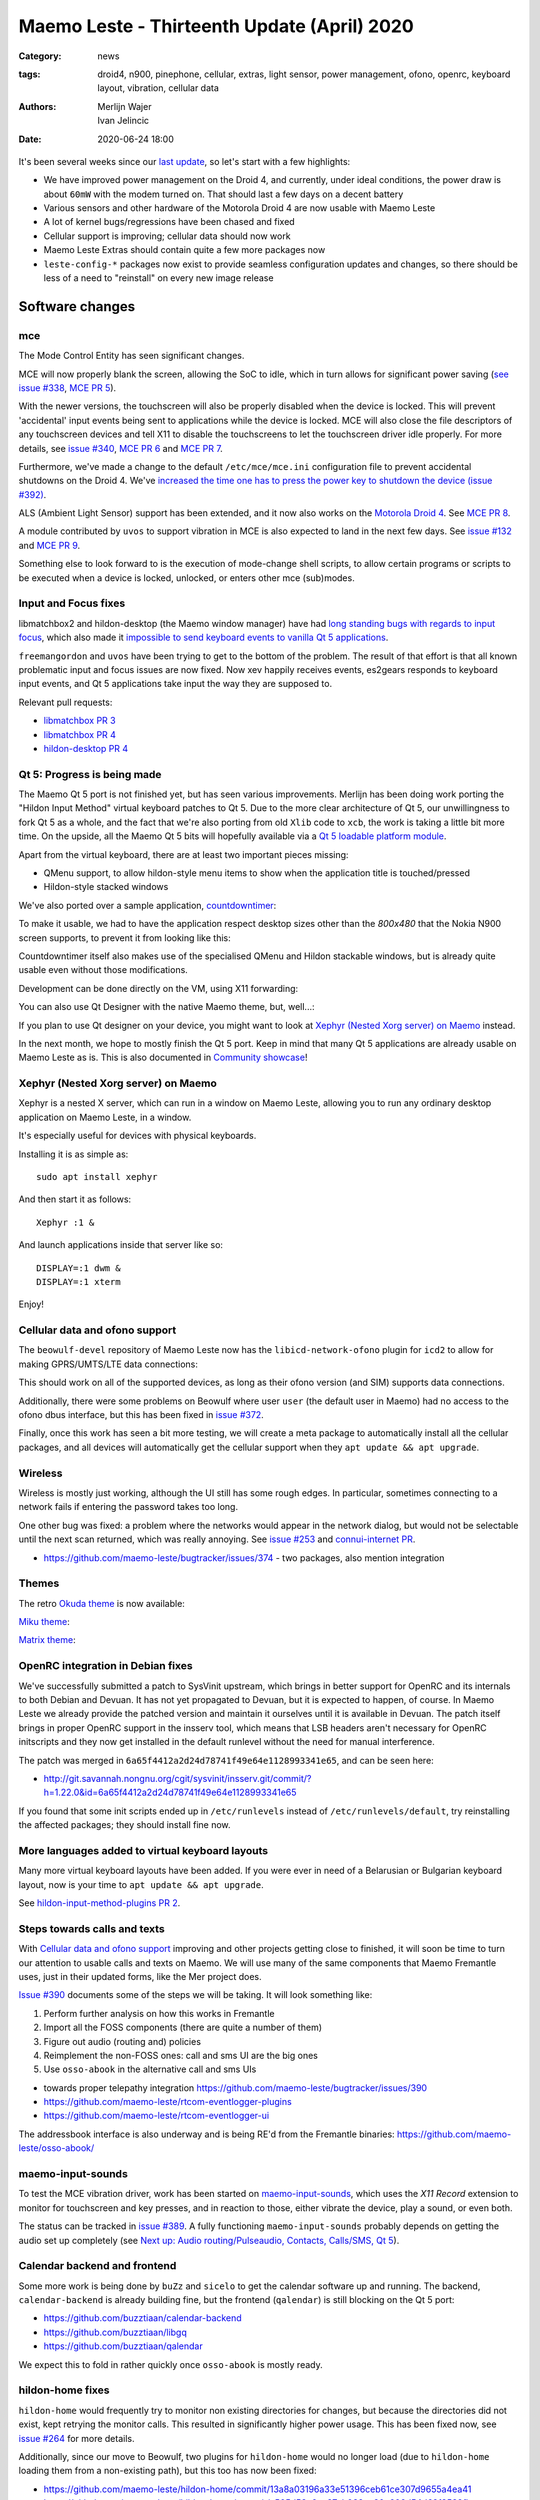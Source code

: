 Maemo Leste - Thirteenth Update (April) 2020
############################################

:Category: news
:tags: droid4, n900, pinephone, cellular, extras, light sensor, power
       management, ofono, openrc, keyboard layout, vibration, cellular data
:authors: Merlijn Wajer, Ivan Jelincic
:date: 2020-06-24 18:00

It's been several weeks since our `last update
<{filename}/maemo-leste-update-february-and-march-2020.rst>`_, so let's start
with a few highlights:

* We have improved power management on the Droid 4, and currently, under ideal
  conditions, the power draw is about ``60mW`` with the modem turned on. That
  should last a few days on a decent battery
* Various sensors and other hardware of the Motorola Droid 4 are now usable with
  Maemo Leste
* A lot of kernel bugs/regressions have been chased and fixed
* Cellular support is improving; cellular data should now work
* Maemo Leste Extras should contain quite a few more packages now
* ``leste-config-*`` packages now exist to provide seamless configuration updates
  and changes, so there should be less of a need to "reinstall" on every new
  image release



Software changes
================


mce
---

The Mode Control Entity has seen significant changes.

MCE will now properly blank the screen, allowing the SoC to idle, which
in turn allows for significant power saving (`see issue #338 <https://github.com/maemo-leste/bugtracker/issues/338>`_, `MCE PR 5 <https://github.com/maemo-leste/mce/pull/5>`_).

With the newer versions, the touchscreen will also be properly disabled when the
device is locked. This will prevent 'accidental' input events being sent to
applications while the device is locked. MCE will also close the file
descriptors of any touchscreen devices and tell X11 to disable the touchscreens
to let the touchscreen driver idle properly. For more details, see `issue #340
<https://github.com/maemo-leste/bugtracker/issues/340>`_, `MCE PR 6
<https://github.com/maemo-leste/mce/pull/6>`_ and `MCE PR 7
<https://github.com/maemo-leste/mce/pull/7>`_.

Furthermore, we've made a change to the default ``/etc/mce/mce.ini`` configuration
file to prevent accidental shutdowns on the Droid 4. We've `increased the time
one has to press the power key to shutdown the device (issue #392)
<https://github.com/maemo-leste/bugtracker/issues/392>`_.

ALS (Ambient Light Sensor) support has been extended, and it now also works on the
`Motorola Droid 4`_. See `MCE PR 8
<https://github.com/maemo-leste/mce/pull/8/>`_.

A module contributed by ``uvos`` to support vibration in MCE is also expected to
land in the next few days. See `issue #132
<https://github.com/maemo-leste/bugtracker/issues/132>`_ and `MCE PR 9
<https://github.com/maemo-leste/mce/pull/9>`_.

Something else to look forward to is the execution of mode-change shell scripts,
to allow certain programs or scripts to be executed when a device is locked,
unlocked, or enters other mce (sub)modes.

Input and Focus fixes
---------------------

libmatchbox2 and hildon-desktop (the Maemo window manager) have had `long standing
bugs with regards to input focus
<https://bugs.maemo.org/show_bug.cgi?id=5987>`_, which also made it
`impossible to send keyboard events to vanilla Qt 5 applications
<https://github.com/maemo-leste/bugtracker/issues/346>`_.

``freemangordon`` and ``uvos`` have been trying to get to the bottom of the problem.
The result of that effort is that all known problematic input and focus issues
are now fixed. Now xev happily receives events, es2gears responds to keyboard input
events, and Qt 5 applications take input the way they are supposed to.

Relevant pull requests:

* `libmatchbox PR 3 <https://github.com/maemo-leste/libmatchbox2/pull/3>`_
* `libmatchbox PR 4 <https://github.com/maemo-leste/libmatchbox2/pull/4>`_
* `hildon-desktop PR 4 <https://github.com/maemo-leste/hildon-desktop/pull/4>`_


Qt 5: Progress is being made
----------------------------

The Maemo Qt 5 port is not finished yet, but has seen various improvements.
Merlijn has been doing work porting the "Hildon Input Method" virtual keyboard
patches to Qt 5. Due to the more clear architecture of Qt 5, our
unwillingness to fork Qt 5 as a whole, and the fact that we're also porting from
old ``Xlib`` code to ``xcb``, the work is taking a little bit more
time. On the upside, all the Maemo Qt 5 bits will hopefully available via a
`Qt 5 loadable platform module <https://doc.qt.io/qt-5/qpa.html>`_.

Apart from the virtual keyboard, there are at least two important pieces
missing:

* QMenu support, to allow hildon-style menu items to show when the application
  title is touched/pressed
* Hildon-style stacked windows


We've also ported over a sample application, `countdowntimer
<https://github.com/maemo-leste-extras/countdowntimer>`_:

.. image:: /images/countdowntimer.png
  :height: 324px
  :width: 576px

To make it usable, we had to have the application respect desktop sizes other
than the `800x480` that the Nokia N900 screen supports, to prevent it from
looking like this:

.. image:: /images/leste-qt5-countdowntimer-0.1.png
  :height: 324px
  :width: 576px


Countdowntimer itself also makes use of the specialised QMenu and Hildon
stackable windows, but is already quite usable even without those modifications.

Development can be done directly on the VM, using X11 forwarding:

.. image:: /images/leste-qt5-designer-x11-forward.png
  :height: 324px
  :width: 576px

You can also use Qt Designer with the native Maemo theme, but, well...:

.. image:: /images/leste-designer-lol.png
  :height: 324px
  :width: 576px

If you plan to use Qt designer on your device, you might want to look at `Xephyr
(Nested Xorg server) on Maemo`_ instead.

In the next month, we hope to mostly finish the Qt 5 port. Keep in mind that many
Qt 5 applications are already usable on Maemo Leste as is. This is also documented in
`Community showcase`_!


Xephyr (Nested Xorg server) on Maemo
------------------------------------

Xephyr is a nested X server, which can run in a window on Maemo Leste, allowing you
to run any ordinary desktop application on Maemo Leste, in a window.

It's especially useful for devices with physical keyboards.

Installing it is as simple as::

    sudo apt install xephyr

And then start it as follows::

    Xephyr :1 &

And launch applications inside that server like so::

    DISPLAY=:1 dwm &
    DISPLAY=:1 xterm

.. image:: /images/xephyr-droid4.png
  :height: 324px
  :width: 576px


Enjoy!


Cellular data and ofono support
-------------------------------

The ``beowulf-devel`` repository of Maemo Leste now has the
``libicd-network-ofono`` plugin for ``icd2`` to allow for making GPRS/UMTS/LTE data
connections:

.. image:: /images/droid4-libicd-network-ofono.png
  :height: 324px
  :width: 576px

.. image:: /images/droid4-libicd-network-ofono-2.png
  :height: 324px
  :width: 576px

This should work on all of the supported devices, as long as their ofono version
(and SIM) supports data connections.

Additionally, there were some problems on Beowulf where user ``user`` (the default 
user in Maemo) had no access to the ofono dbus interface, but this has been fixed in
`issue #372 <https://github.com/maemo-leste/bugtracker/issues/372>`_.

Finally, once this work has seen a bit more testing, we will create a meta
package to automatically install all the cellular packages, and all devices
will automatically get the cellular support when they ``apt update && apt
upgrade``.


Wireless
--------

Wireless is mostly just working, although the UI still has some rough edges. In
particular, sometimes connecting to a network fails if entering the password
takes too long.

One other bug was fixed: a problem where the networks would appear in the
network dialog, but would not be selectable until the next scan returned, which
was really annoying. See `issue #253
<https://github.com/maemo-leste/bugtracker/issues/253>`_ and `connui-internet PR
<https://github.com/maemo-leste/connui-internet/pull/1>`_.


* https://github.com/maemo-leste/bugtracker/issues/374 - two packages, also
  mention integration


Themes
------

The retro `Okuda theme
<https://github.com/maemo-leste-extras/hildon-theme-okuda>`_ is now available:

.. image:: /images/leste-okuda-desktop.png
  :height: 324px
  :width: 576px

.. image:: /images/leste-okuda-vkb.png
  :height: 324px
  :width: 576px

.. image:: /images/leste-okuda-xterm.png
  :height: 324px
  :width: 576px

`Miku theme <https://github.com/maemo-leste-extras/miku-theme>`_:

.. image:: /images/leste-miku-settings.png
  :height: 324px
  :width: 576px

.. image:: /images/leste-miku-desktop.png
  :height: 324px
  :width: 576px


`Matrix theme <https://github.com/maemo-leste-extras/hildon-theme-matrix>`_:

.. image:: /images/leste-matrix-desktop.png
  :height: 324px
  :width: 576px

.. image:: /images/leste-matrix-lock.png
  :height: 324px
  :width: 576px


OpenRC integration in Debian fixes
----------------------------------

We've successfully submitted a patch to SysVinit upstream, which brings in better
support for OpenRC and its internals to both Debian and Devuan. It has not yet
propagated to Devuan, but it is expected to happen, of course. In Maemo Leste we
already provide the patched version and maintain it ourselves until it is
available in Devuan. The patch itself brings in proper OpenRC support in the
insserv tool, which means that LSB headers aren't necessary for OpenRC
initscripts and they now get installed in the default runlevel without the need
for manual interference.

The patch was merged in ``6a65f4412a2d24d78741f49e64e1128993341e65``, and can be
seen here:

* http://git.savannah.nongnu.org/cgit/sysvinit/insserv.git/commit/?h=1.22.0&id=6a65f4412a2d24d78741f49e64e1128993341e65

If you found that some init scripts ended up in ``/etc/runlevels`` instead of
``/etc/runlevels/default``, try reinstalling the affected packages; they should
install fine now.


More languages added to virtual keyboard layouts
------------------------------------------------

Many more virtual keyboard layouts have been added. If you were ever in need of
a Belarusian or Bulgarian keyboard layout, now is your time to ``apt update &&
apt upgrade``.

See `hildon-input-method-plugins PR 2
<https://github.com/maemo-leste/hildon-input-method-plugins/pull/2>`_.


Steps towards calls and texts
-----------------------------

With `Cellular data and ofono support`_ improving and other projects getting
close to finished, it will soon be time to turn our attention to usable calls and
texts on Maemo. We will use many of the same components that Maemo Fremantle
uses, just in their updated forms, like the Mer project does.

`Issue #390 <https://github.com/maemo-leste/bugtracker/issues/390>`_ documents
some of the steps we will be taking. It will look something like:

1. Perform further analysis on how this works in Fremantle
2. Import all the FOSS components (there are quite a number of them)
3. Figure out audio (routing and) policies
4. Reimplement the non-FOSS ones: call and sms UI are the big ones
5. Use ``osso-abook`` in the alternative call and sms UIs

* towards proper telepathy integration https://github.com/maemo-leste/bugtracker/issues/390
* https://github.com/maemo-leste/rtcom-eventlogger-plugins
* https://github.com/maemo-leste/rtcom-eventlogger-ui

The addressbook interface is also underway and is being RE'd from the Fremantle
binaries: https://github.com/maemo-leste/osso-abook/


maemo-input-sounds
------------------

To test the MCE vibration driver, work has been started on `maemo-input-sounds
<https://github.com/maemo-leste/maemo-input-sounds/tree/wip>`_, which uses the
`X11 Record` extension to monitor for touchscreen and key presses, and in
reaction to those, either vibrate the device, play a sound, or even both.

The status can be tracked in `issue #389
<https://github.com/maemo-leste/bugtracker/issues/389>`_. A fully functioning
``maemo-input-sounds`` probably depends on getting the audio set up completely
(see `Next up: Audio routing/Pulseaudio, Contacts, Calls/SMS, Qt 5`_).


Calendar backend and frontend
-----------------------------

Some more work is being done by ``buZz`` and ``sicelo`` to get the calendar
software up and running.  The backend, ``calendar-backend`` is already building
fine, but the frontend (``qalendar``) is still blocking on the Qt 5 port:

* https://github.com/buzztiaan/calendar-backend
* https://github.com/buzztiaan/libgq
* https://github.com/buzztiaan/qalendar

We expect this to fold in rather quickly once ``osso-abook`` is mostly ready.


hildon-home fixes
-----------------

``hildon-home`` would frequently try to monitor non existing directories for
changes, but because the directories did not exist, kept retrying the monitor
calls. This resulted in significantly higher power usage. This has been fixed
now, see `issue #264 <https://github.com/maemo-leste/bugtracker/issues/264>`_
for more details.

Additionally, since our move to Beowulf, two plugins for ``hildon-home`` would
no longer load (due to ``hildon-home`` loading them from a non-existing path),
but this too has now been fixed:

* https://github.com/maemo-leste/hildon-home/commit/13a8a03196a33e51396ceb61ce307d9655a4ea41
* https://github.com/maemo-leste/hildon-home/commit/a505d58a6ae87cb032ec20a606d54d69f3582fba


Device support
==============


Motorola Droid 4
----------------

The Motorola Droid 4 has seen a big set of improvements:

* The `Ambient Light Sensor`_ is now used;
* The `Vibration Motor`_ is now used;
* A driver for the `Accelerometer`_ is available;
* Advanced `keyboard layout`_
* Basic `modem integration`_ in `beowulf-devel` branches;
* Much improved battery life through better `Power Management`_;
* Latest Linux kernel

Ambient Light Sensor
~~~~~~~~~~~~~~~~~~~~

Just like the Nokia N900, the Droid has an ambient light sensor, used to measure
exactly that: ambient light levels. This can be used to adjust the screen
brightness to the ambient light levels, based on the brightness profile
selected. For observant users, this already worked on the Nokia N900, but now
this also works on the Droid 4.

This should make your device more pleasant to use in darker rooms, but also
outside - in direct sunlight.

Additionally, if the light level is low, the device is unlocked, and the
keyboard is exposed, the keyboard backlight LEDs will be turned on, to allow for
optimal typing in the dark. :-)

See `MCE PR 8`_.

Vibration Motor
~~~~~~~~~~~~~~~

Once `MCE PR 9`_ is merged, the vibration motor on the Motorola Droid 4 (and actually also the Nokia
N900 and other devices that support the Linux `FF
<https://www.kernel.org/doc/html/latest/input/ff.html>`_ interface) will work.
This allows for vibration of the device to provide touchscreen haptic feedback to the user, 
but also when (in the near future) an SMS is received, or
the device receives a phone call.

See also these notes on Maemo.org `on how to start and stop vibrations
<https://wiki.maemo.org/Phone_control#Start_Vibrating_Incoming_Call>`_. Since we
are compatible at least on the DBUS level, the original Maemo instructions just
apply. It is also possible to add more patterns by editing ``/etc/mce/mce.ini``.


Accelerometer
~~~~~~~~~~~~~

The accelerometer driver is now enabled, meaning that things like the
`droidsaber <https://github.com/buzztiaan/droidsaber>`_ are now possible:

.. raw:: html

    <iframe width="560" height="315" src="https://www.youtube.com/embed/DeCtO8WwaTc"
     ;rameborder="0" allow="accelerometer; autoplay; encrypted-media; gyroscope;
    picture-in-picture" allowfullscreen></iframe>

This will also be useful for automatically changing the screen orientation, based
on the device orientation. The powervr driver might need a bit more work before
that will work smoothly and well though.


Power Management
~~~~~~~~~~~~~~~~

The power management on the Droid 4 should be in much better shape now. Under
ideal circumstances, with the modem online, the device should idle at about
``60mW``. This is made possible by the incredible Linux kernel support, `droid4-pm
<https://github.com/maemo-leste/droid4-pm>`_, our various `mce`_ improvements,
and in general OMAP being well designed when it comes to power management. This
should last most batteries for several days. Things might improve a little more
if OMAP ``OFF`` mode ever starts to work on OMAP 4.

``Merlijn`` recently acquired a few lab power supplies, and (`after actually making it
work with sigrok, working around insanely stupid firmware bugs
<https://sourceforge.net/p/sigrok/mailman/message/37014835/>`_) was able to
generate the following graph of power usage from a clean power-up, showing the
~3 minutes it takes to fully boot and enter the promised ``60mW`` idle power
usage:

.. image:: /images/droid4-boot.png
  :height: 350px
  :width: 700px


Here's what using the vibration motor does to the power draw:

.. image:: /images/droid4-rumble.png
  :height: 324px
  :width: 576px

And the same for receiving an SMS (exposing a problem where the modem doesn't
properly idle after sms receive - it stays around ``180mW`` as opposed to the
``60mW`` - this is still being investigated, but it looks like the USB doesn't
idle afterwards, requiring to be manually kicked into idle mode):

.. image:: /images/droid4-modem-power-recv-sms.png
  :height: 324px
  :width: 576px


NTPD and power management
~~~~~~~~~~~~~~~~~~~~~~~~~


The ``ntp`` daemon currently causes a lot of wake ups, and negatively impacts
battery life. The current stop-gap is to stop it manually after booting, by
issuing the following as root::

    /etc/init.d/ntp stop


Cellular and power management
~~~~~~~~~~~~~~~~~~~~~~~~~~~~~

While the modem itself should idle pretty well, the modem reports on the signal
strength very frequently, waking up the device even when the signal strength
should not be shown. The signal strength can be temporarily disabled like so::

    printf 'U1234AT+SCRN=0\r' > /dev/gsmtty1


Graphing power logs from the device
~~~~~~~~~~~~~~~~~~~~~~~~~~~~~~~~~~~

The GNOME Power Manager can plot upower data, and it runs on Leste:

.. image:: /images/leste-droid4-gnome-power-manager.png
  :height: 324px
  :width: 576px

But the upower data is located in ``/var/lib/upower`` and not at all hard to plot
yourself, which might actually be more insightful (although this graph is very
basic):

.. image:: /images/capacity_over_time_from_upower.png
  :height: 324px
  :width: 576px

We're still figuring out how to properly plot all this data, but more
information (including the source to generate the above graph) can be found in
`issue #396 <https://github.com/maemo-leste/bugtracker/issues/396>`_.

Maybe we can take `one of these maemo.org applications <http://maemo.org/downloads/search/application.html?org_openpsa_products_search%5B1%5D%5Bproperty%5D=title&org_openpsa_products_search%5B1%5D%5Bconstraint%5D=LIKE&org_openpsa_products_search%5B1%5D%5Bvalue%5D=battery&org_openpsa_products_search%5B2%5D%5Bproperty%5D=os&org_openpsa_products_search%5B2%5D%5Bconstraint%5D=LIKE&org_openpsa_products_search%5B2%5D%5Bvalue%5D=Maemo5&fetch=Search>`_ and port them.


Battery calibration
~~~~~~~~~~~~~~~~~~~

``uvos`` has written an init script and tool to store the battery capacity when
known, and restore it, using ``spinal84``'s experimental kernel patches, see
`issue #374 <https://github.com/maemo-leste/bugtracker/issues/374>`_.

It will be added to the Droid 4 meta package imminently, and then eventually
everyone should have a calibrated battery, hopefully.

Also see `upower PR 4 <https://github.com/maemo-leste/upower/pull/4>`_ for the
UPower fix that was required for this to work properly.


Keyboard layout
~~~~~~~~~~~~~~~

For a long time, it was not possible to `summon the special keys virtual keyboard
on the Droid 4 <https://github.com/maemo-leste/bugtracker/issues/347>`_, which
was particularly annoying since some `important keys were not available
<https://github.com/maemo-leste/bugtracker/issues/122>`_.

By digging through the N900 keyboard files and learning a bunch about xkb, both
of these issues have now been resolved by ``Merlijn``. ``buZz`` provided a nice
`geometry file
<https://github.com/maemo-leste/xkb-data/commit/99343d77464299cdf1d56e461018bd7f974cee42>`_, which allows us to visualise the keys on various keyboard levels:

.. image:: /images/droid4-keyboard.png
  :height: 224px
  :width: 576px

(Yes, the shift button on the Droid 4 is mapped to control, and the caps lock
key is mapped to shift)

Additional extra keys are also available when using the ``ISO_Level3_Shift``
key, `see the actual xkb file for more details
<https://github.com/maemo-leste/xkb-data/commit/ccebc5ea6cc9c14c7822b53317640c8f2f6372b2#diff-5b7bd0a2cb0498ff38e4e466546d5fdcR36>`_ and this image for a quick reference:

.. image:: /images/droid4-keyboard-2.png
  :height: 224px
  :width: 576px


Compare that to the N900 layout:

.. image:: /images/n900-keyboard.png
  :height: 224px
  :width: 576px

Bringing up the special keys virtual keyboard is done by pressing the "OK"
(``ISO_Level3_Shift``) key and the Control (``Shift``) key.

And finally, the virtual keyboard didn't look quite good on the Droid 4, since
it has a larger resolution, but as of `hildon-input-method-plugins PR 3
<https://github.com/maemo-leste/hildon-input-method-plugins/pull/3>`_, the
keyboard will render properly regardless of the screen dimensions:

.. image:: /images/droid4-special-vkb.png
  :height: 324px
  :width: 576px

Modem integration
~~~~~~~~~~~~~~~~~

``tmlind`` and ``Pavel Machek`` have been doing a lot of work on improving ofono
on the Droid 4. The result of most of that work is currently packaged in the
``droid4`` component, so any droid 4 will automatically get the latest/best
ofono version. Additionally, the technology is now also reported properly:

.. image:: /images/droid4-tech.png
  :height: 324px
  :width: 576px


.. image:: /images/droid4-tech-2g.png
  :height: 324px
  :width: 576px


More work remains, including upstreaming ofono and dealing with some power
management regressions, but it's starting to look quite good indeed.

Current work can be found here:
https://github.com/maemo-leste/ofono-d4/tree/motmdm-serdev-ngsm


increasing font size in osso-xterm
~~~~~~~~~~~~~~~~~~~~~~~~~~~~~~~~~~

On the Nokia N900, the font size in osso-xterm can be changed using the volume
buttons, but this does not work yet on the Droid 4. The reason is that
osso-xterm expects specific (hardcoded) keys to be used to change the font, and
the Droid 4 has different keys mapped to its volume buttons, see `issue #385
<https://github.com/maemo-leste/bugtracker/issues/385>`_

Latest Linux kernel
~~~~~~~~~~~~~~~~~~~

A month or so ago we switched to Linux 5.7:
https://github.com/maemo-leste/droid4-linux/tree/droid4-pending-v5.7

After that, there were various regressions to figure out, the most painful ones
being random resets, which took quite a while to pin down. ``tmlind`` has been
incredibly helpful in getting these problems resolved. Onto the next Linux
version and set of regressions - and bugfixes, and features...

Nokia N900
----------

Powermanagement update
~~~~~~~~~~~~~~~~~~~~~~

A while ago we tweeted out a photo of a Nokia N900 using very little power,
while in ``OMAP OFF`` mode. We haven't yet brought this to our latest images,
but it's still planned (it might be relatively simple, but also might be a lot
of work). In addition, we will likely provide an ``n900-pm`` script, similar to
the ``droid4-pm`` script.


Pinephone
---------

Thanks to the packaging work from people in postmarketOS, we now also support
the modem in the Pinephone. While we've mostly been working with cellular things
on the Droid4, lots of that work can simply be reused on the Pinephone, and we
plan to do so in the near future. A package called ``pinephone-modem-config``
can be installed, and along with updating the kernel (latest available version
is 5.6), it will bring in modem support. This is already automatically enabled
in the latest images. A note to keep in mind: While the modem is off, combined
with the latest kernels, the system outputs KEY_WAKEUP events which cause some
trouble with the virtual keyboard. The current solution to this is to just have
``pinephone-modem-config`` installed and after a reboot, things should be ok.
We will see if it's possible to patch this in some proper way in the future.


Weekly builds
=============

From July, we will also implement and enable weekly image builds on our CI
infrastructure. This means we won't be building images on demand anymore.
Instead they shall be built each week, containing all the latest packages and
goodies. Obviously, this will require more storage space, so we will be
removing device images older than five weeks.

Hopefully this will also help us polish up our build frameworks and alert us
about possible bugs that arise during development. It is also a very important
step towards reproducible builds - which is one of our milestones we wish to
fulfill.

However, for this occasion, we built new images and they can be downloaded as
usual. This time we've also built 64bit images for the Raspberry Pi 3 and 4.

* 64bit VM: https://maedevu.maemo.org/images/virtual-machines/20200622/
* N900: https://maedevu.maemo.org/images/n900/20200623/
* Droid4: https://maedevu.maemo.org/images/droid4/20200624/
* Pinephone: https://maedevu.maemo.org/images/pinephone/20200624/
* Pinetab: https://maedevu.maemo.org/images/pinetab/20200624/
* Pi3: https://maedevu.maemo.org/images/raspi3-64bit/20200623/
* Pi4: https://maedevu.maemo.org/images/raspi4-64bit/20200623/


Community showcase
==================


PS 1 emulator
-------------

PCSX-ReARMed runs quite nicely on the Droid 4:

.. raw:: html

    <iframe width="560" height="315" src="https://www.youtube.com/embed/BmIAQby4ccM"
     ;rameborder="0" allow="accelerometer; autoplay; encrypted-media; gyroscope;
    picture-in-picture" allowfullscreen></iframe>

Unfortunately, the community hasn't yet packaged the program for Maemo Leste
Extras, but we're confident someone will, at some point.


Photo Light meter
-----------------

Written in Free Pascal, photolightmeter can be used calculate aperture and
shutter values.


Telegram
--------

If you're a fan of Telegram, the desktop client just works on Maemo Leste:

* https://twitter.com/rfc1087/status/1271796014903635969


Proxmark3
---------

If you like toying with RFID cards, then you can (for example) use the bluetooth
module on the Droid 4 to connect a capable reader and run proxmark3 on the Droid
itself:

.. image:: /images/proxmark3-1.png
  :height: 324px
  :width: 576px


.. image:: /images/proxmark3-2.png
  :height: 324px
  :width: 576px

You can find specific installation notes here: http://web.archive.org/web/20200623220049/https://paste.debian.net/plainh/34a66276


Quicknote
---------

A simple notes application written in Python is also available:
https://github.com/maemo-leste-extras/quicknote


mihphoto
--------

A Qt 5 photo viewer is available, and optionally supports multitouch when
supplied as a startup argument:
https://github.com/maemo-leste-extras/mihphoto


personal-ip-address
-------------------

The good old personal-ip-address has returned, this time to Leste:
https://github.com/maemo-leste-extras/personal-ip-address


Maemo Leste Extras
==================

More community packages are being maintained in the ``extras`` repository and
we're very glad and excited about it. If you're interested in maintaing your own
community package for Maemo Leste, there are instructions for you to do so on
the `bugtracker <https://github.com/maemo-leste-extras/bugtracker>`_ .


Next up: Audio routing/Pulseaudio, Contacts, Calls/SMS, Qt 5
============================================================

So what can you expect from future updates?

The big things on our radar are still:

* Audio: Currently most devices do not even ship with ``pulseaudio``, but we'll probably want to start using it, and create ALSA UCM files for our soundcards, provide proper pulseaudio sink names for call routing, and so on. This is also a prerequisite for the `volume applet <https://github.com/maemo-leste/maemo-statusmenu-volume>`_
* Contacts (``osso-abook``), this will provide all of the Hildon contacts APIs
  with the evolution database as a abackend, definitely required for proper SMS and
  Call UI
* Qt 5 updates: hopefully we will soon have the virtual keyboard integration
  ready, with the hildon menus and stacked windows following right after. That
  should be enough to make most applications work, and from there on we'll
  probably port things on an as-needed basis: like APIs for home and status
  widgets
* Nokia's ``rtcom`` packages and telepathy. https://github.com/maemo-leste/bugtracker/issues/390
  Some of this is covered in `Steps towards calls and texts`_, but to reiterate:
  the plan is to use `telepathy-ring` as an interface to `ofono`, and use
  `rtcom-eventlogger` and other libraries to read from and log to the same
  database format as used on Fremantle.
  This approach is particularly exciting because it allows loading many other
  telepathy plugins. There also exists a `telepathy-haze
  <https://github.com/dylex/slack-libpurple/commits/master>`_ plugin to load
  (any) Pidgin (``libpurple``) plugin, allowing for potentially loading (for
  example) the `slack-libpurple <https://github.com/dylex/slack-libpurple>`_
  slack plugin into telepathy, and being able to directly
  interface with Slack using the native hildon UI, potentially even with
  contacts, too. And of course, there are also SIP plugins for telepathy,
  allowing for VOIP calls from the same (native) UI
* Speaking of UIs, once the backend (rtcom) is mostly there, the last thing
  we'll have to do is to bring up the call and text UIs. The Fremantle SMS UI
  relied on an html rendering engine, `allowing for cool customisations
  <https://wiki.maemo.org/Conversation_Mods>`_ like these:

  .. image:: /images/fun-conversations-mod.png
    :height: 256px
    :width: 432px


Web interface for packages
==========================

We're considering creating a web interface to browse the core maemo packages,
the development packages and also the extras packages. See `issue #395 <https://github.com/maemo-leste/bugtracker/issues/395>`_ for more details. If you have suggestions, want to see specific features, or want to help out, please do let us know on the issue.

Sneak peak of an alpha version of the interface:

.. image:: /images/pkg.png


More frequent updates?
======================

We often get the question if we can provide update posts more frequently. Often,
we delay update posts because we want to **complete just one more package...** -
and then another, and another... So if you'd like to get more frequent update
posts, please volunteer to write them for us. If you hang out in the IRC
channel, maybe follow the frequent updates and write about them, and we'll be
able to post it here, on our website.

That said, we're considering doing detailed write-ups of various core components
of Maemo Leste every few weeks or so, so if that's your thing, you might be able
to peek at those too, soon.


Interested?
===========

If you have questions, are interested in specifics, or helping out, or wish to have a specific
package ported, please see our `bugtracker`_

**We have several Nokia N900 and Motorola Droid 4 units available to interested
developers**, so if you are interested in helping out but have trouble acquiring
a device, let us know.

Please also join our `mailing list
<https://mailinglists.dyne.org/cgi-bin/mailman/listinfo/maemo-leste>`_ to stay
up to date, ask questions and/or help out. Another great way to get in touch is
to join the `IRC channel <https://leste.maemo.org/IRC_channel>`_.

If you like our work and want to see it continue, join us!
